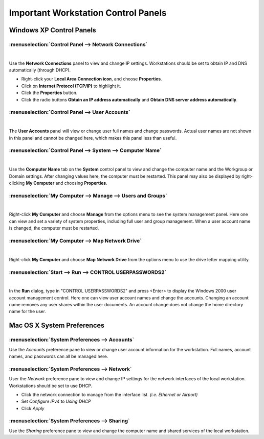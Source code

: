 #####################################
 Important Workstation Control Panels
#####################################

Windows XP Control Panels
=========================

:menuselection:`Control Panel --> Network Connections`
------------------------------------------------------

|

.. image:: _images/network_connections.png

Use the **Network Connections** panel to view and change IP settings. Workstations
should be set to obtain IP and DNS automatically (through DHCP).

.. image:: _images/Internet_properties.png

* Right-click your **Local Area Connection icon**, and choose **Properties**.
* Click on **Internet Protocol (TCP/IP)** to highlight it.
* Click the **Properties** button.
* Click the radio buttons **Obtain an IP address automatically** and **Obtain DNS server address automatically**.

:menuselection:`Control Panel --> User Accounts`
------------------------------------------------

|

.. image:: _images/user_accounts.png

The **User Accounts** panel will view or change user full names and change 
passwords. Actual user names are not shown in this panel and cannot be changed
here, which makes this panel less than useful.

:menuselection:`Control Panel --> System --> Computer Name`
-----------------------------------------------------------

|

.. image:: _images/computer_name.png

Use the **Computer Name** tab on the **System** control panel to view and change the
computer name and the Workgroup or Domain settings. After changing values here,
the computer must be restarted. This panel may also be displayed by right-clicking
**My Computer** and choosing **Properties**.

:menuselection:`My Computer --> Manage --> Users and Groups`
------------------------------------------------------------

|

.. image:: _images/mycomputer_manage.png

Right-click **My Computer** and choose **Manage** from the options menu to see the
system management panel. Here one can view and set a variety of system properties,
including full user and group management. When a user account name is changed, the 
computer must be restarted. 

:menuselection:`My Computer --> Map Network Drive`
--------------------------------------------------

|

.. image:: _images/mycomputer_mapdrive.png

Right-click **My Computer** and choose **Map Network Drive** from the options menu to
use the drive letter mapping utility. 

:menuselection:`Start --> Run --> CONTROL USERPASSWORDS2`
---------------------------------------------------------

|

.. image:: _images/userpasswords2.png

In the **Run** dialog, type in "CONTROL USERPASSWORDS2" and press <Enter> to display
the Windows 2000 user account management control. Here one can view user account names
and change the accounts. Changing an account name removes any user shares within the
user documents. An account change does not change the home directory name for the user.

Mac OS X System Preferences
===========================

:menuselection:`System Preferences --> Accounts`
------------------------------------------------


Use the *Accounts* preference pane to view or change user account information for
the workstation. Full names, account names, and passwords can all be managed here.

:menuselection:`System Preferences --> Network`
-----------------------------------------------


User the *Network* preference pane to view and change IP settings for the network
interfaces of the local workstation. Workstations should be set to use DHCP.

* Click the network connection to manage from the interface list. *(i.e. Ethernet or Airport)*
* Set *Configure IPv4* to *Using DHCP*
* Click *Apply*

:menuselection:`System Preferences --> Sharing`
-----------------------------------------------


Use the *Sharing* preference pane to view and change the computer name and shared
services of the local workstation.
